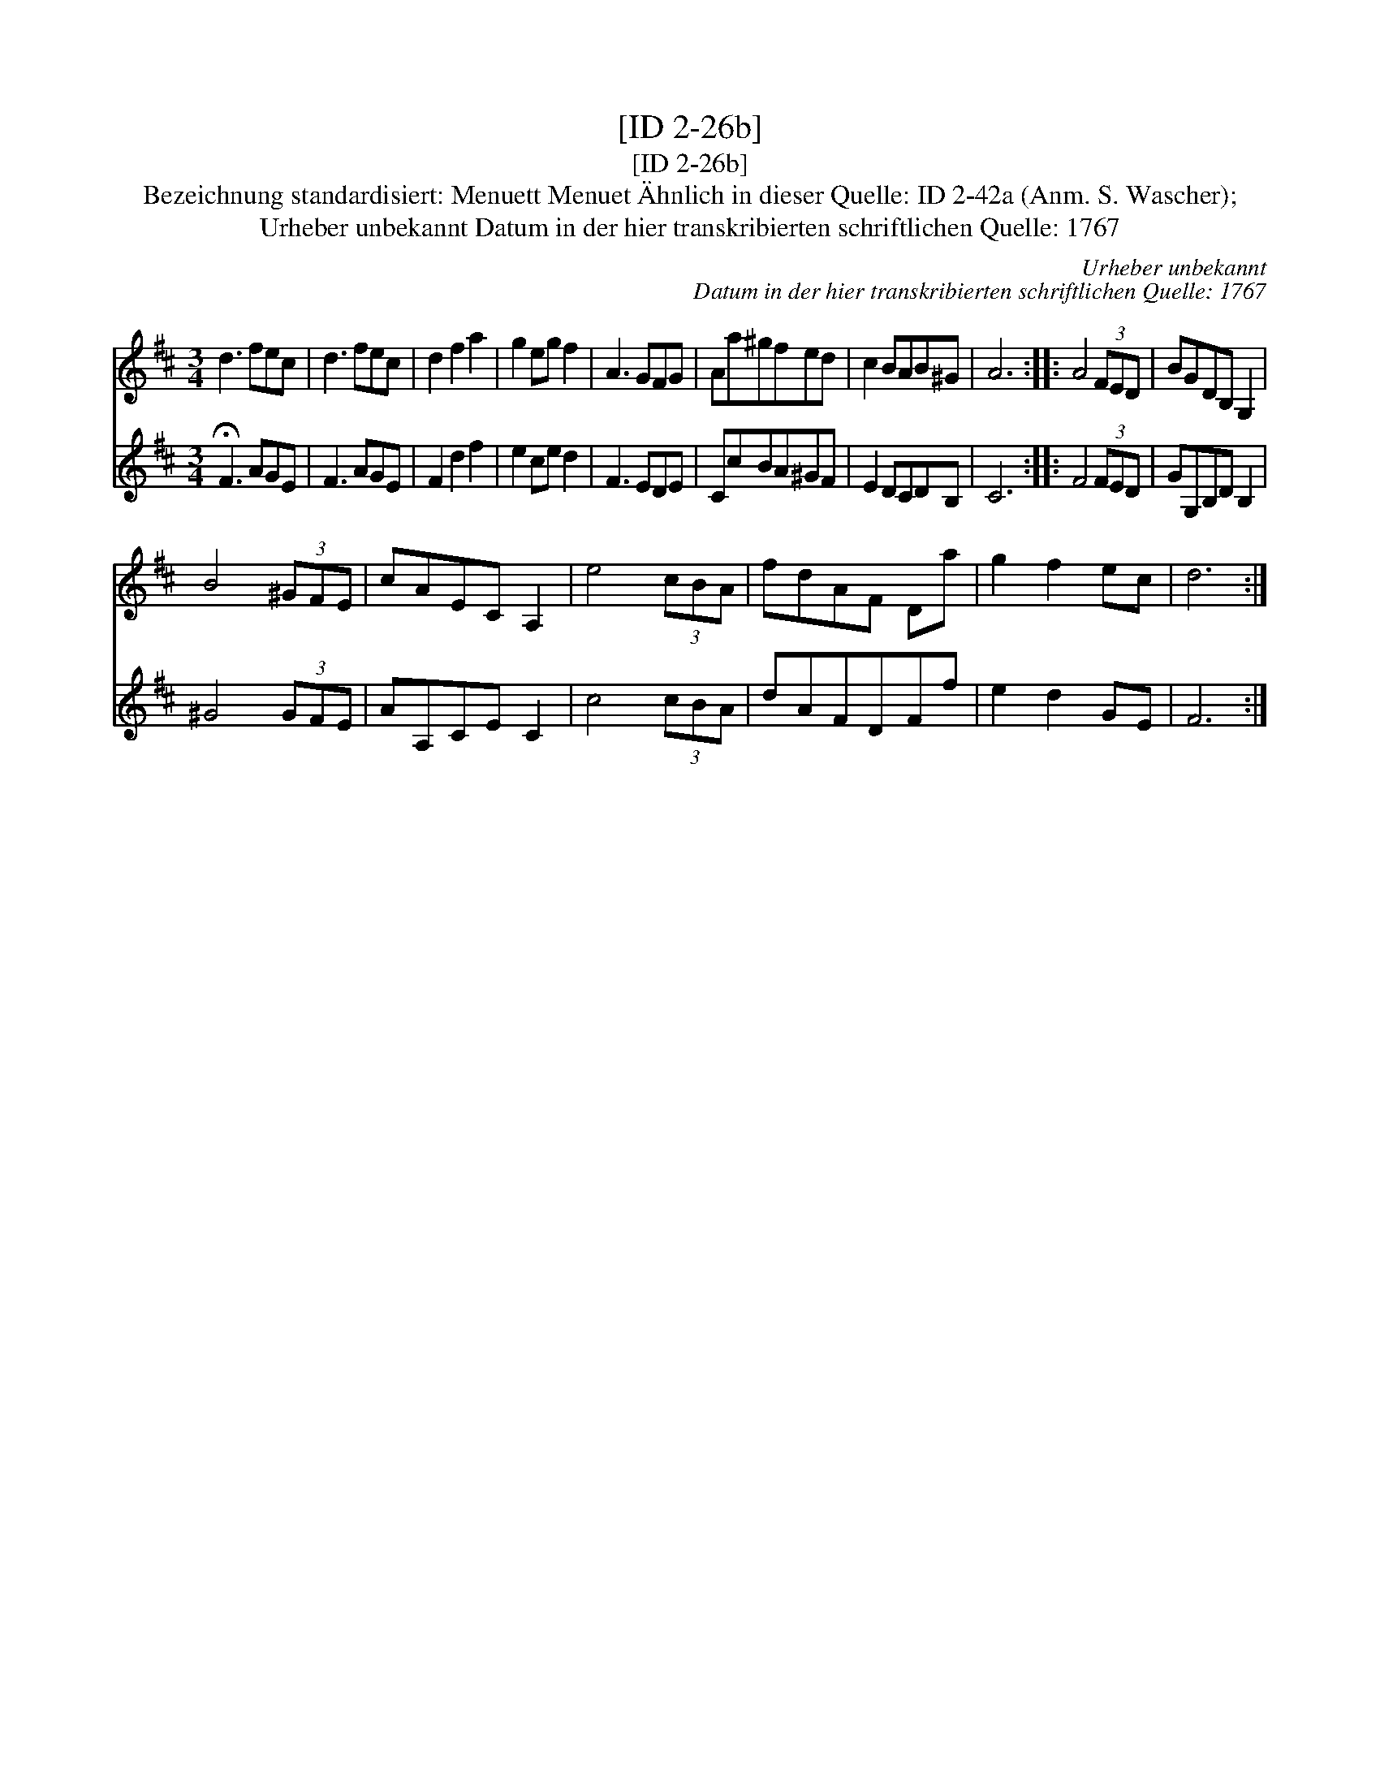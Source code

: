 X:1
T:[ID 2-26b]
T:[ID 2-26b]
T:Bezeichnung standardisiert: Menuett Menuet \"Ahnlich in dieser Quelle: ID 2-42a (Anm. S. Wascher);
T:Urheber unbekannt Datum in der hier transkribierten schriftlichen Quelle: 1767
C:Urheber unbekannt
C:Datum in der hier transkribierten schriftlichen Quelle: 1767
%%score 1 2
L:1/8
M:3/4
K:D
V:1 treble 
V:2 treble 
V:1
 d3 fec | d3 fec | d2 f2 a2 | g2 eg f2 | A3 GFG | Aa^gfed | c2 BAB^G | A6 :: A4 (3FED | BGDB, G,2 | %10
 B4 (3^GFE | cAEC A,2 | e4 (3cBA | fdAF Da | g2 f2 ec | d6 :| %16
V:2
 !fermata!F3 AGE | F3 AGE | F2 d2 f2 | e2 ce d2 | F3 EDE | CcBA^GF | E2 DCDB, | C6 :: F4 (3FED | %9
 GG,B,D B,2 | ^G4 (3GFE | AA,CE C2 | c4 (3cBA | dAFDFf | e2 d2 GE | F6 :| %16

